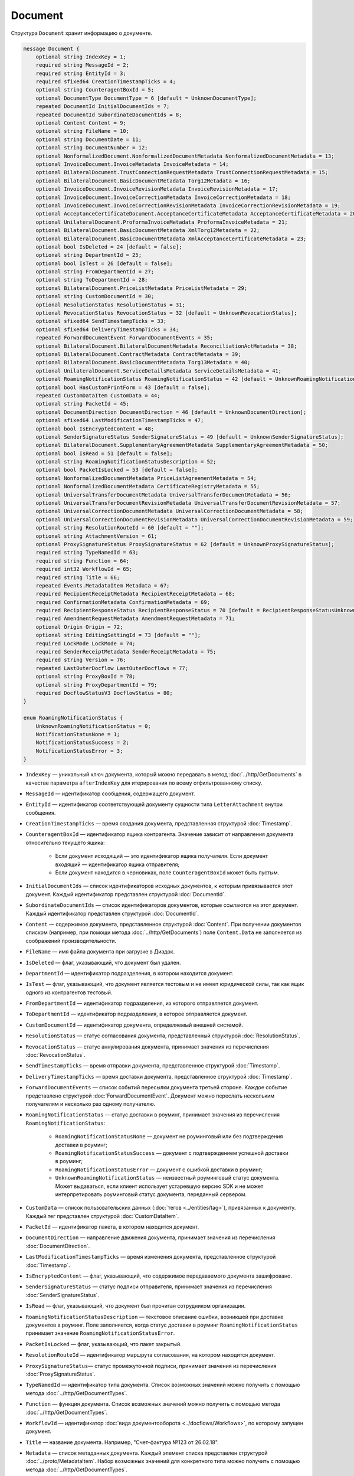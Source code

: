 Document
========

Структура ``Document`` хранит информацию о документе.

.. code-block:: protobuf

    message Document {
        optional string IndexKey = 1;
        required string MessageId = 2;
        required string EntityId = 3;
        required sfixed64 CreationTimestampTicks = 4;
        optional string CounteragentBoxId = 5;
        optional DocumentType DocumentType = 6 [default = UnknownDocumentType];
        repeated DocumentId InitialDocumentIds = 7;
        repeated DocumentId SubordinateDocumentIds = 8;
        optional Content Content = 9;
        optional string FileName = 10;
        optional string DocumentDate = 11;
        optional string DocumentNumber = 12;
        optional NonformalizedDocument.NonformalizedDocumentMetadata NonformalizedDocumentMetadata = 13;
        optional InvoiceDocument.InvoiceMetadata InvoiceMetadata = 14;
        optional BilateralDocument.TrustConnectionRequestMetadata TrustConnectionRequestMetadata = 15;
        optional BilateralDocument.BasicDocumentMetadata Torg12Metadata = 16;
        optional InvoiceDocument.InvoiceRevisionMetadata InvoiceRevisionMetadata = 17;
        optional InvoiceDocument.InvoiceCorrectionMetadata InvoiceCorrectionMetadata = 18;
        optional InvoiceDocument.InvoiceCorrectionRevisionMetadata InvoiceCorrectionRevisionMetadata = 19;
        optional AcceptanceCertificateDocument.AcceptanceCertificateMetadata AcceptanceCertificateMetadata = 20;
        optional UnilateralDocument.ProformaInvoiceMetadata ProformaInvoiceMetadata = 21;
        optional BilateralDocument.BasicDocumentMetadata XmlTorg12Metadata = 22;
        optional BilateralDocument.BasicDocumentMetadata XmlAcceptanceCertificateMetadata = 23;
        optional bool IsDeleted = 24 [default = false];
        optional string DepartmentId = 25;
        optional bool IsTest = 26 [default = false];
        optional string FromDepartmentId = 27;
        optional string ToDepartmentId = 28;
        optional BilateralDocument.PriceListMetadata PriceListMetadata = 29;
        optional string CustomDocumentId = 30;
        optional ResolutionStatus ResolutionStatus = 31;
        optional RevocationStatus RevocationStatus = 32 [default = UnknownRevocationStatus];
        optional sfixed64 SendTimestampTicks = 33;
        optional sfixed64 DeliveryTimestampTicks = 34;
        repeated ForwardDocumentEvent ForwardDocumentEvents = 35;
        optional BilateralDocument.BilateralDocumentMetadata ReconciliationActMetadata = 38;
        optional BilateralDocument.ContractMetadata ContractMetadata = 39;
        optional BilateralDocument.BasicDocumentMetadata Torg13Metadata = 40;
        optional UnilateralDocument.ServiceDetailsMetadata ServiceDetailsMetadata = 41;
        optional RoamingNotificationStatus RoamingNotificationStatus = 42 [default = UnknownRoamingNotificationStatus];
        optional bool HasCustomPrintForm = 43 [default = false];
        repeated CustomDataItem CustomData = 44;
        optional string PacketId = 45;
        optional DocumentDirection DocumentDirection = 46 [default = UnknownDocumentDirection];
        optional sfixed64 LastModificationTimestampTicks = 47;
        optional bool IsEncryptedContent = 48;
        optional SenderSignatureStatus SenderSignatureStatus = 49 [default = UnknownSenderSignatureStatus];
        optional BilateralDocument.SupplementaryAgreementMetadata SupplementaryAgreementMetadata = 50;
        optional bool IsRead = 51 [default = false];
        optional string RoamingNotificationStatusDescription = 52;
        optional bool PacketIsLocked = 53 [default = false];
        optional NonformalizedDocumentMetadata PriceListAgreementMetadata = 54;
        optional NonformalizedDocumentMetadata CertificateRegistryMetadata = 55;
        optional UniversalTransferDocumentMetadata UniversalTransferDocumentMetadata = 56;
        optional UniversalTransferDocumentRevisionMetadata UniversalTransferDocumentRevisionMetadata = 57;
        optional UniversalCorrectionDocumentMetadata UniversalCorrectionDocumentMetadata = 58;
        optional UniversalCorrectionDocumentRevisionMetadata UniversalCorrectionDocumentRevisionMetadata = 59;
        optional string ResolutionRouteId = 60 [default = ""];
        optional string AttachmentVersion = 61;
        optional ProxySignatureStatus ProxySignatureStatus = 62 [default = UnknownProxySignatureStatus];
        required string TypeNamedId = 63;
        required string Function = 64;
        required int32 WorkflowId = 65;
        required string Title = 66;
        repeated Events.MetadataItem Metadata = 67;
        required RecipientReceiptMetadata RecipientReceiptMetadata = 68;
        required ConfirmationMetadata ConfirmationMetadata = 69;
        required RecipientResponseStatus RecipientResponseStatus = 70 [default = RecipientResponseStatusUnknown];
        required AmendmentRequestMetadata AmendmentRequestMetadata = 71;
        optional Origin Origin = 72;
        optional string EditingSettingId = 73 [default = ""];
        required LockMode LockMode = 74;
        required SenderReceiptMetadata SenderReceiptMetadata = 75;
        required string Version = 76;
        repeated LastOuterDocflow LastOuterDocflows = 77;
        optional string ProxyBoxId = 78;
        optional string ProxyDepartmentId = 79;
        required DocflowStatusV3 DocflowStatus = 80; 
    }

    enum RoamingNotificationStatus {
        UnknownRoamingNotificationStatus = 0;
        NotificationStatusNone = 1;
        NotificationStatusSuccess = 2;
        NotificationStatusError = 3;
    }

- ``IndexKey`` — уникальный ключ документа, который можно передавать в метод :doc:`../http/GetDocuments` в качестве параметра ``afterIndexKey`` для итерирования по всему отфильтрованному списку.

- ``MessageId`` — идентификатор сообщения, содержащего документ.

- ``EntityId`` — идентификатор соответствующей документу сущности типа ``LetterAttachment`` внутри сообщения.

- ``CreationTimestampTicks`` — время создания документа, представленная структурой :doc:`Timestamp`.

- ``CounteragentBoxId`` — идентификатор ящика контрагента. Значение зависит от направления документа относительно текущего ящика:

	- Если документ исходящий — это идентификатор ящика получателя. Если документ входящий — идентификатор ящика отправителя;
	- Если документ находится в черновиках, поле ``CounteragentBoxId`` может быть пустым.

- ``InitialDocumentIds`` — список идентификаторов исходных документов, к которым привязывается этот документ. Каждый идентификатор представлен структурой :doc:`DocumentId`.

- ``SubordinateDocumentIds`` — список идентификаторов документов, которые ссылаются на этот документ. Каждый идентификатор представлен структурой :doc:`DocumentId`.

- ``Content`` — содержимое документа, представленное структурой :doc:`Content`. При получении документов списком (например, при помощи метода :doc:`../http/GetDocuments`) поле ``Content.Data`` не заполняется из соображений производительности.

- ``FileName`` — имя файла документа при загрузке в Диадок.

- ``IsDeleted`` — флаг, указывающий, что документ был удален.

- ``DepartmentId`` — идентификатор подразделения, в котором находится документ.

- ``IsTest`` — флаг, указывающий, что документ является тестовым и не имеет юридической силы, так как ящик одного из контрагентов тестовый.

- ``FromDepartmentId`` — идентификатор подразделения, из которого отправляется документ.

- ``ToDepartmentId`` — идентификатор подразделения, в которое отправляется документ.

- ``CustomDocumentId`` — идентификатор документа, определяемый внешней системой.

- ``ResolutionStatus`` — статус согласования документа, представленный структурой :doc:`ResolutionStatus`.

- ``RevocationStatus`` — статус аннулирования документа, принимает значения из перечисления :doc:`RevocationStatus`.

- ``SendTimestampTicks`` — время отправки документа, представленное структурой :doc:`Timestamp`.

- ``DeliveryTimestampTicks`` — время доставки документа, представленное структурой :doc:`Timestamp`.

- ``ForwardDocumentEvents`` — список событий пересылки документа третьей стороне. Каждое событие представлено структурой :doc:`ForwardDocumentEvent`. Документ можно переслать нескольким получателям и несколько раз одному получателю.

- ``RoamingNotificationStatus`` — статус доставки в роуминг, принимает значения из перечисления ``RoamingNotificationStatus``:

	- ``RoamingNotificationStatusNone`` — документ не роуминговый или без подтверждения доставки в роуминг;
	- ``RoamingNotificationStatusSuccess`` — документ с подтверждением успешной доставки в роуминг;
	- ``RoamingNotificationStatusError`` — документ с ошибкой доставки в роуминг;
	- ``UnknownRoamingNotificationStatus`` — неизвестный роуминговый статус документа. Может выдаваться, если клиент использует устаревшую версию SDK и не может интерпретировать роуминговый статус документа, переданный сервером.

- ``CustomData`` — список пользовательских данных (:doc:`тегов <../entities/tag>`), привязанных к документу. Каждый тег представлен структурой :doc:`CustomDataItem`.

- ``PacketId`` — идентификатор пакета, в котором находится документ.

- ``DocumentDirection`` — направление движения документа, принимает значения из перечисления :doc:`DocumentDirection`.

- ``LastModificationTimestampTicks`` — время изменения документа, представленное структурой :doc:`Timestamp`.

- ``IsEncryptedContent`` — флаг, указывающий, что содержимое передаваемого документа зашифровано.

- ``SenderSignatureStatus`` — статус подписи отправителя, принимает значения из перечисления :doc:`SenderSignatureStatus`.

- ``IsRead`` — флаг, указывающий, что документ был прочитан сотрудником организации.

- ``RoamingNotificationStatusDescription`` — текстовое описание ошибки, возникшей при доставке документов в роуминг. Поле заполняется, когда статус доставки в роуминг ``RoamingNotificationStatus`` принимает значение ``RoamingNotificationStatusError``.

- ``PacketIsLocked`` — флаг, указывающий, что пакет закрытый.

- ``ResolutionRouteId`` — идентификатор маршрута согласования, на котором находится документ.

- ``ProxySignatureStatus``— статус промежуточной подписи, принимает значения из перечисления :doc:`ProxySignatureStatus`.

- ``TypeNamedId`` — идентификатор типа документа. Список возможных значений можно получить с помощью метода :doc:`../http/GetDocumentTypes`.

- ``Function`` — функция документа. Список возможных значений можно получить с помощью метода :doc:`../http/GetDocumentTypes`.

- ``WorkflowId`` — идентификатор :doc:`вида документооборота <../docflows/Workflows>`, по которому запущен документ.

- ``Title`` — название документа. Например, "Счет-фактура №123 от 26.02.18".

- ``Metadata`` — список метаданных документа. Каждый элемент списка представлен структурой :doc:`../proto/MetadataItem`. Набор возможных значений для конкретного типа можно получить с помощью метода :doc:`../http/GetDocumentTypes`.

- ``RecipientReceiptMetadata`` — состояние извещения о получении документа со стороны получателя. Представлено структурой :doc:`RecipientReceiptMetadata`.

- ``ConfirmationMetadata`` — состояние подтверждения оператором даты отправки или получения документа. Представлено структурой :doc:`ConfirmationMetadata`.

- ``RecipientResponseStatus`` — состояние ответного действия получателя — ответную подпись или подписание ответного титула. Принимает значения из перечисления :doc:`RecipientResponseStatus`.

- ``AmendmentRequestMetadata`` — состояние уведомления об уточнении. Представлено структурой :doc:`AmendmentRequestMetadata`.

- ``Origin``— сущность, из которой был создан документ, например, из черновика или шаблона. Представлено структурой :doc:`Origin`.

- ``EditingSettingId`` — идентификатор :ref:`настройки редактирования <editing_settings>` документа, если он был создан из шаблона с редактируемыми полями.

- ``LockMode``— режим блокировки сообщения, принимает значения из перечисления :doc:`LockMode`. 

- ``SenderReceiptMetadata`` — состояние извещения о получении титула получателя. Представлено структурой :doc:`SenderReceiptMetadata`. 

- ``Version`` — идентификатор версии документа.

- ``LastOuterDocflows``— информация о состоянии внешнего документооборота по документу, представленная структурой :doc:`LastOuterDocflow`.

- ``ProxyBoxId`` — идентификатор ящика промежуточного получателя.

- ``ProxyDepartmentId`` — идентификатор подразделения промежуточного получателя.

- ``DocflowStatus``— информация о статусе документооборота, представленная структурой :doc:`DocflowStatusV3`.

Устаревшие поля
~~~~~~~~~~~~~~~

- ``DocumentType`` — тип документа, принимает значения из перечисления :doc:`DocumentType`. Для новых типов значение всегда будет равно ``UnknownDocumentType``. Используйте поле ``TypeNamedId``.

- ``DocumentDate`` — дата формирования документа в формате ДД.ММ.ГГГГ. Может отличаться от даты загрузки документа в Диадок. Используйте поле ``Metadata``.

- ``DocumentNumber`` — номер документа. Используйте поле ``Metadata``.

- ``NonformalizedDocumentMetadata`` — дополнительные атрибуты неформализованных документов. Представлены структурой :doc:`NonformalizedDocumentMetadata`. Используйте поля ``Metadata``, ``RecipientReceiptMetadata`` и ``RecipientResponseStatus``.

- ``InvoiceMetadata`` — дополнительные атрибуты счетов-фактур. Представлены структурой :doc:`InvoiceDocumentMetadata`. Используйте поля ``Metadata``, ``RecipientReceiptMetadata``, ``ConfirmationMetadata`` и ``AmendmentRequestMetadata``.

- ``TrustConnectionRequestMetadata`` — дополнительные атрибуты документов типа ``TrustConnectionRequest``. Представлены структурой :doc:`BilateralDocumentMetadata`. Используйте поля  ``Metadata``, ``RecipientResponseStatus``.

- ``Torg12Metadata`` — дополнительные атрибуты товарных накладных ТОРГ-12. Представлены структурой :doc:`BilateralDocumentMetadata`. Используйте поля ``Metadata`` и ``RecipientResponseStatus``.

- ``InvoiceRevisionMetadata`` — дополнительные атрибуты исправлений счетов-фактур. Представлены структурой :doc:`InvoiceDocumentMetadata`. Используйте поля ``Metadata``, ``RecipientReceiptMetadata``, ``ConfirmationMetadata`` и ``AmendmentRequestMetadata``.

- ``InvoiceCorrectionMetadata`` — дополнительные атрибуты корректировочных счетов-фактур. Представлены структурой :doc:`InvoiceDocumentMetadata`. Используйте поля ``Metadata``, ``RecipientReceiptMetadata``, ``ConfirmationMetadata`` и ``AmendmentRequestMetadata``.

- ``InvoiceCorrectionRevisionMetadata`` — дополнительные атрибуты исправлений корректировочных счетов-фактур. Представлены структурой :doc:`InvoiceDocumentMetadata`. Используйте поля ``Metadata``, ``RecipientReceiptMetadata``, ``ConfirmationMetadata`` и ``AmendmentRequestMetadata``.

- ``AcceptanceCertificateMetadata`` — дополнительные атрибуты актов о выполнении работ или оказании услуг. Представлены структурой :doc:`BilateralDocumentMetadata`. Используйте поля ``Metadata`` и ``RecipientResponseStatus``.

- ``ProformaInvoiceMetadata`` — дополнительные атрибуты счетов на оплату. Представлены структурой :doc:`UnilateralDocumentMetadata`. Используйте поле ``Metadata``.

- ``XmlTorg12Metadata`` — дополнительные атрибуты товарных накладных ТОРГ-12 в XML-формате. Представлены структурой :doc:`BilateralDocumentMetadata`. Используйте поля ``Metadata`` и ``RecipientResponseStatus``.

- ``XmlAcceptanceCertificateMetadata`` — дополнительные атрибуты актов о выполнении работ или оказании услуг в XML-формате. Представлены структурой :doc:`BilateralDocumentMetadata`. Используйте поля ``Metadata`` и ``RecipientResponseStatus``.

- ``PriceListMetadata`` — дополнительные атрибуты ценовых листов. Представлены структурой :doc:`BilateralDocumentMetadata`. Используйте поля ``Metadata`` и ``RecipientResponseStatus``.

- ``ReconciliationActMetadata`` — дополнительные атрибуты актов сверки. Представлены структурой :doc:`BilateralDocumentMetadata`. Используйте поля устаревшее, см. ``Metadata`` и ``RecipientResponseStatus``.

- ``ContractMetadata`` — дополнительные атрибуты договоров. Представлены структурой :doc:`BilateralDocumentMetadata`. Используйте поля ``Metadata`` и ``RecipientResponseStatus``.

- ``Torg13Metadata`` — дополнительные атрибуты накладных ТОРГ-13. Представлены структурой :doc:`BilateralDocumentMetadata`. Используйте поля ``Metadata`` и ``RecipientResponseStatus``.

- ``ServiceDetailsMetadata`` — дополнительные атрибуты детализаций. Представлены структурой :doc:`UnilateralDocumentMetadata`. Используйте поле ``Metadata``.

- ``HasCustomPrintForm`` — флаг, указывающий, что документ имеет нестандартную печатную форму. Значение всегда ``false``. Для выявления нестандартной печатной формы используйте метод :doc:`../http/DetectCustomPrintForms`.

- ``SupplementaryAgreementMetadata`` — дополнительные атрибуты дополнительного соглашения к договору. Представлены структурой :doc:`BilateralDocumentMetadata`. Используйте поля ``Metadata`` и ``RecipientResponseStatus``.

- ``PriceListAgreementMetadata`` — дополнительные атрибуты протоколов согласования цены. Представлены структурой :doc:`NonformalizedDocumentMetadata`. Используйте поля ``Metadata`` и ``RecipientResponseStatus``.

- ``CertificateRegistryMetadata`` — дополнительные атрибуты реестров сертификатов. Представлены структурой :doc:`NonformalizedDocumentMetadata`. Используйте поля ``Metadata`` и ``RecipientResponseStatus``.

- ``UniversalTransferDocumentMetadata`` — дополнительные атрибуты УПД. Представлены структурой :doc:`utd/UniversalDocumentMetadata`. Используйте поля ``Metadata``, ``RecipientResponseStatus``, ``ConfirmationMetadata`` и ``AmendmentRequestMetadata``.

- ``UniversalTransferDocumentRevisionMetadata`` — дополнительные атрибуты исправлений УПД. Представлены структурой :doc:`utd/UniversalDocumentMetadata`. Используйте поля ``Metadata``, ``RecipientResponseStatus``, ``ConfirmationMetadata`` и ``AmendmentRequestMetadata``.

- ``UniversalCorrectionDocumentMetadata`` — дополнительные атрибуты УКД. Представлены структурой :doc:`utd/UniversalDocumentMetadata`. Используйте поля ``Metadata``, ``RecipientResponseStatus``, ``ConfirmationMetadata`` и ``AmendmentRequestMetadata``.

- ``UniversalCorrectionDocumentRevisionMetadata`` — дополнительные атрибуты исправлений УКД. Представлены структурой :doc:`utd/UniversalDocumentMetadata`. Используйте поля ``Metadata``, ``RecipientResponseStatus``, ``ConfirmationMetadata`` и ``AmendmentRequestMetadata``.

- ``AttachmentVersion`` — информация о версии XSD схемы, в соответствии с которой сформирован документ.

----

.. rubric:: Смотри также

*Структура используется:*
	- в теле ответа метода :doc:`../http/GetDocument`.